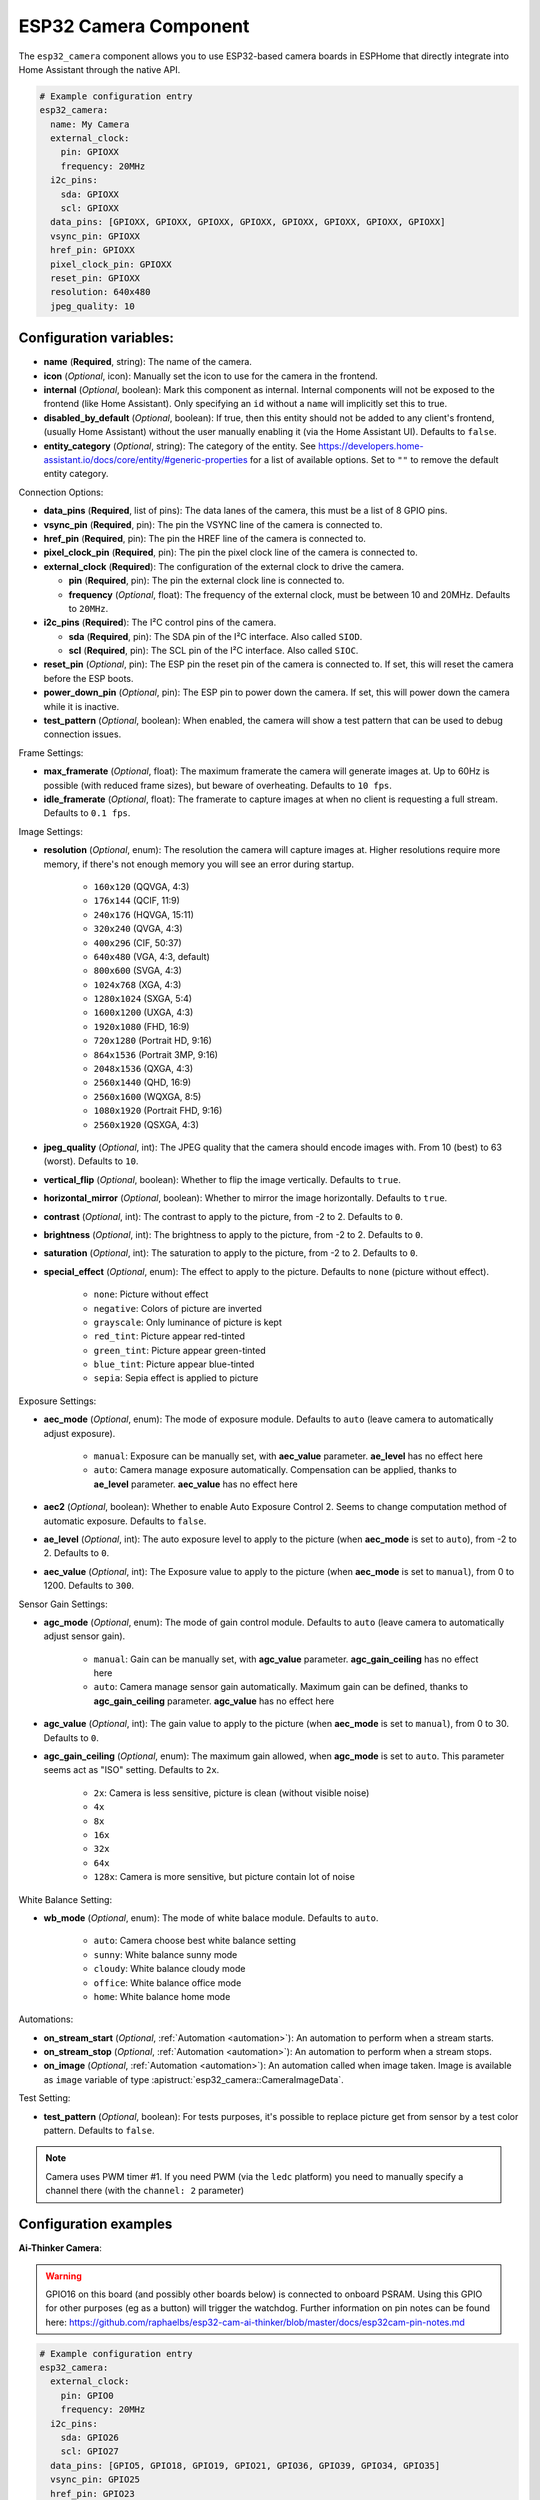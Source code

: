ESP32 Camera Component
======================

.. seo::
    :description: Instructions for setting up the ESP32 Cameras in ESPHome
    :image: camera.svg

The ``esp32_camera`` component allows you to use ESP32-based camera boards in ESPHome that
directly integrate into Home Assistant through the native API.

.. code-block:: yaml

    # Example configuration entry
    esp32_camera:
      name: My Camera
      external_clock:
        pin: GPIOXX
        frequency: 20MHz
      i2c_pins:
        sda: GPIOXX
        scl: GPIOXX
      data_pins: [GPIOXX, GPIOXX, GPIOXX, GPIOXX, GPIOXX, GPIOXX, GPIOXX, GPIOXX]
      vsync_pin: GPIOXX
      href_pin: GPIOXX
      pixel_clock_pin: GPIOXX
      reset_pin: GPIOXX
      resolution: 640x480
      jpeg_quality: 10

Configuration variables:
------------------------

- **name** (**Required**, string): The name of the camera.
- **icon** (*Optional*, icon): Manually set the icon to use for the camera in the frontend.
- **internal** (*Optional*, boolean): Mark this component as internal. Internal components will
  not be exposed to the frontend (like Home Assistant). Only specifying an ``id`` without
  a ``name`` will implicitly set this to true.
- **disabled_by_default** (*Optional*, boolean): If true, then this entity should not be added to any client's frontend,
  (usually Home Assistant) without the user manually enabling it (via the Home Assistant UI).
  Defaults to ``false``.
- **entity_category** (*Optional*, string): The category of the entity.
  See https://developers.home-assistant.io/docs/core/entity/#generic-properties
  for a list of available options.
  Set to ``""`` to remove the default entity category.

Connection Options:

- **data_pins** (**Required**, list of pins): The data lanes of the camera, this must be a list
  of 8 GPIO pins.
- **vsync_pin** (**Required**, pin): The pin the VSYNC line of the camera is connected to.
- **href_pin** (**Required**, pin): The pin the HREF line of the camera is connected to.
- **pixel_clock_pin** (**Required**, pin): The pin the pixel clock line of the camera is connected to.
- **external_clock** (**Required**): The configuration of the external clock to drive the camera.

  - **pin** (**Required**, pin): The pin the external clock line is connected to.
  - **frequency** (*Optional*, float): The frequency of the external clock, must be between 10
    and 20MHz. Defaults to ``20MHz``.

- **i2c_pins** (**Required**): The I²C control pins of the camera.

  - **sda** (**Required**, pin): The SDA pin of the I²C interface. Also called ``SIOD``.
  - **scl** (**Required**, pin): The SCL pin of the I²C interface. Also called ``SIOC``.

- **reset_pin** (*Optional*, pin): The ESP pin the reset pin of the camera is connected to.
  If set, this will reset the camera before the ESP boots.
- **power_down_pin** (*Optional*, pin): The ESP pin to power down the camera.
  If set, this will power down the camera while it is inactive.
- **test_pattern** (*Optional*, boolean): When enabled, the camera will show a test pattern
  that can be used to debug connection issues.

Frame Settings:

- **max_framerate** (*Optional*, float): The maximum framerate the camera will generate images at.
  Up to 60Hz is possible (with reduced frame sizes), but beware of overheating. Defaults to ``10 fps``.
- **idle_framerate** (*Optional*, float): The framerate to capture images at when no client
  is requesting a full stream. Defaults to ``0.1 fps``.

Image Settings:

- **resolution** (*Optional*, enum): The resolution the camera will capture images at. Higher
  resolutions require more memory, if there's not enough memory you will see an error during startup.

    - ``160x120`` (QQVGA, 4:3)
    - ``176x144`` (QCIF, 11:9)
    - ``240x176`` (HQVGA, 15:11)
    - ``320x240`` (QVGA, 4:3)
    - ``400x296`` (CIF, 50:37)
    - ``640x480`` (VGA, 4:3, default)
    - ``800x600`` (SVGA, 4:3)
    - ``1024x768`` (XGA, 4:3)
    - ``1280x1024`` (SXGA, 5:4)
    - ``1600x1200`` (UXGA, 4:3)
    - ``1920x1080`` (FHD, 16:9)
    - ``720x1280`` (Portrait HD, 9:16)
    - ``864x1536`` (Portrait 3MP, 9:16)
    - ``2048x1536`` (QXGA, 4:3)
    - ``2560x1440`` (QHD, 16:9)
    - ``2560x1600`` (WQXGA, 8:5)
    - ``1080x1920`` (Portrait FHD, 9:16)
    - ``2560x1920`` (QSXGA, 4:3)


- **jpeg_quality** (*Optional*, int): The JPEG quality that the camera should encode images with.
  From 10 (best) to 63 (worst). Defaults to ``10``.
- **vertical_flip** (*Optional*, boolean): Whether to flip the image vertically. Defaults to ``true``.
- **horizontal_mirror** (*Optional*, boolean): Whether to mirror the image horizontally. Defaults to ``true``.
- **contrast** (*Optional*, int): The contrast to apply to the picture, from -2 to 2. Defaults to ``0``.
- **brightness** (*Optional*, int): The brightness to apply to the picture, from -2 to 2. Defaults to ``0``.
- **saturation** (*Optional*, int): The saturation to apply to the picture, from -2 to 2. Defaults to ``0``.
- **special_effect** (*Optional*, enum): The effect to apply to the picture. Defaults to ``none`` (picture without effect).

    - ``none``: Picture without effect
    - ``negative``: Colors of picture are inverted
    - ``grayscale``: Only luminance of picture is kept
    - ``red_tint``: Picture appear red-tinted
    - ``green_tint``: Picture appear green-tinted
    - ``blue_tint``: Picture appear blue-tinted
    - ``sepia``: Sepia effect is applied to picture

Exposure Settings:

- **aec_mode** (*Optional*, enum): The mode of exposure module. Defaults to ``auto`` (leave camera to automatically adjust exposure).

    - ``manual``: Exposure can be manually set, with **aec_value** parameter. **ae_level** has no effect here
    - ``auto``: Camera manage exposure automatically. Compensation can be applied, thanks to **ae_level** parameter. **aec_value** has no effect here

- **aec2** (*Optional*, boolean): Whether to enable Auto Exposure Control 2. Seems to change computation method of automatic exposure. Defaults to ``false``.
- **ae_level** (*Optional*, int): The auto exposure level to apply to the picture (when **aec_mode** is set to ``auto``), from -2 to 2. Defaults to ``0``.
- **aec_value** (*Optional*, int): The Exposure value to apply to the picture (when **aec_mode** is set to ``manual``), from 0 to 1200. Defaults to ``300``.

Sensor Gain Settings:

- **agc_mode** (*Optional*, enum): The mode of gain control module. Defaults to ``auto`` (leave camera to automatically adjust sensor gain).

    - ``manual``: Gain can be manually set, with **agc_value** parameter. **agc_gain_ceiling** has no effect here
    - ``auto``: Camera manage sensor gain automatically. Maximum gain can be defined, thanks to **agc_gain_ceiling** parameter. **agc_value** has no effect here

- **agc_value** (*Optional*, int): The gain value to apply to the picture (when **aec_mode** is set to ``manual``), from 0 to 30. Defaults to ``0``.
- **agc_gain_ceiling** (*Optional*, enum): The maximum gain allowed, when **agc_mode** is set to ``auto``. This parameter seems act as "ISO" setting. Defaults to ``2x``.

    - ``2x``: Camera is less sensitive, picture is clean (without visible noise)
    - ``4x``
    - ``8x``
    - ``16x``
    - ``32x``
    - ``64x``
    - ``128x``: Camera is more sensitive, but picture contain lot of noise

White Balance Setting:

- **wb_mode** (*Optional*, enum): The mode of white balace module. Defaults to ``auto``.

    - ``auto``: Camera choose best white balance setting
    - ``sunny``: White balance sunny mode
    - ``cloudy``: White balance cloudy mode
    - ``office``: White balance office mode
    - ``home``: White balance home mode

Automations:

- **on_stream_start** (*Optional*, :ref:`Automation <automation>`): An automation to perform
  when a stream starts.
- **on_stream_stop** (*Optional*, :ref:`Automation <automation>`): An automation to perform
  when a stream stops.
- **on_image** (*Optional*, :ref:`Automation <automation>`): An automation called when image taken. Image is available as ``image`` variable of type :apistruct:`esp32_camera::CameraImageData`.

Test Setting:

- **test_pattern** (*Optional*, boolean): For tests purposes, it's possible to replace picture get from sensor by a test color pattern. Defaults to ``false``.


.. note::

    Camera uses PWM timer #1. If you need PWM (via the ``ledc`` platform) you need to manually specify
    a channel there (with the ``channel: 2``  parameter)

Configuration examples
----------------------

**Ai-Thinker Camera**:

.. warning::

    GPIO16 on this board (and possibly other boards below) is connected to onboard PSRAM.
    Using this GPIO for other purposes (eg as a button) will trigger the watchdog.
    Further information on pin notes can be found here: https://github.com/raphaelbs/esp32-cam-ai-thinker/blob/master/docs/esp32cam-pin-notes.md

.. code-block:: yaml

    # Example configuration entry
    esp32_camera:
      external_clock:
        pin: GPIO0
        frequency: 20MHz
      i2c_pins:
        sda: GPIO26
        scl: GPIO27
      data_pins: [GPIO5, GPIO18, GPIO19, GPIO21, GPIO36, GPIO39, GPIO34, GPIO35]
      vsync_pin: GPIO25
      href_pin: GPIO23
      pixel_clock_pin: GPIO22
      power_down_pin: GPIO32

      # Image settings
      name: My Camera
      # ...

**M5Stack Camera**:

.. warning::

    This camera board has insufficient cooling and will overheat over time,
    ESPHome does only activate the camera when Home Assistant requests an image, but
    the camera unit can still heat up considerably for some boards.

    If the camera is not recognized after a reboot and the unit feels warm, try waiting for
    it to cool down and check again - if that still doesn't work try enabling the test pattern.

.. code-block:: yaml

    # Example configuration entry
    esp32_camera:
      external_clock:
        pin: GPIO27
        frequency: 20MHz
      i2c_pins:
        sda: GPIO25
        scl: GPIO23
      data_pins: [GPIO17, GPIO35, GPIO34, GPIO5, GPIO39, GPIO18, GPIO36, GPIO19]
      vsync_pin: GPIO22
      href_pin: GPIO26
      pixel_clock_pin: GPIO21
      reset_pin: GPIO15

      # Image settings
      name: My Camera
      # ...

**M5Stack Timer Camera X/F**:

.. code-block:: yaml

    # Example configuration entry
    esp32_camera:
      external_clock:
        pin: GPIO27
        frequency: 20MHz
      i2c_pins:
        sda: GPIO25
        scl: GPIO23
      data_pins: [GPIO32, GPIO35, GPIO34, GPIO5, GPIO39, GPIO18, GPIO36, GPIO19]
      vsync_pin: GPIO22
      href_pin: GPIO26
      pixel_clock_pin: GPIO21
      reset_pin: GPIO15

      # Image settings
      name: My Camera
      # ...

**M5Stack M5CameraF New**:

.. code-block:: yaml

    # Example configuration entry as per https://docs.m5stack.com/en/unit/m5camera_f_new
    esp32_camera:
      external_clock:
        pin: GPIO27
        frequency: 20MHz
      i2c_pins:
        sda: GPIO22
        scl: GPIO23
      data_pins: [GPIO32, GPIO35, GPIO34, GPIO5, GPIO39, GPIO18, GPIO36, GPIO19]
      vsync_pin: GPIO25
      href_pin: GPIO26
      pixel_clock_pin: GPIO21
      reset_pin: GPIO15

**Wrover Kit Boards**:

.. code-block:: yaml

    # Example configuration entry
    esp32_camera:
      external_clock:
        pin: GPIO21
        frequency: 20MHz
      i2c_pins:
        sda: GPIO26
        scl: GPIO27
      data_pins: [GPIO4, GPIO5, GPIO18, GPIO19, GPIO36, GPIO39, GPIO34, GPIO35]
      vsync_pin: GPIO25
      href_pin: GPIO23
      pixel_clock_pin: GPIO22

      # Image settings
      name: My Camera
      # ...

**TTGO T-Camera V05**:

.. code-block:: yaml

    # Example configuration entry
    esp32_camera:
      external_clock:
        pin: GPIO32
        frequency: 20MHz
      i2c_pins:
        sda: GPIO13
        scl: GPIO12
      data_pins: [GPIO5, GPIO14, GPIO4, GPIO15, GPIO18, GPIO23, GPIO36, GPIO39]
      vsync_pin: GPIO27
      href_pin: GPIO25
      pixel_clock_pin: GPIO19
      power_down_pin: GPIO26

      # Image settings
      name: My Camera
      # ...

**TTGO T-Camera V162**:

.. code-block:: yaml

    esp32_camera:
      external_clock:
        pin: GPIO4
        frequency: 20MHz
      i2c_pins:
        sda: GPIO18
        scl: GPIO23
      data_pins: [GPIO34, GPIO13, GPIO14, GPIO35, GPIO39, GPIO38, GPIO37, GPIO36]
      vsync_pin: GPIO5
      href_pin: GPIO27
      pixel_clock_pin: GPIO25
      jpeg_quality: 10
      vertical_flip: true
      horizontal_mirror: false

      # Image settings
      name: My Camera
      # ...

**TTGO T-Camera V17**:

.. code-block:: yaml

    # Example configuration entry
    esp32_camera:
      external_clock:
        pin: GPIO32
        frequency: 20MHz
      i2c_pins:
        sda: GPIO13
        scl: GPIO12
      data_pins: [GPIO5, GPIO14, GPIO4, GPIO15, GPIO18, GPIO23, GPIO36, GPIO39]
      vsync_pin: GPIO27
      href_pin: GPIO25
      pixel_clock_pin: GPIO19
      # power_down_pin: GPIO26
      vertical_flip: true
      horizontal_mirror: true

      # Image settings
      name: My Camera
      # ...

**TTGO T-Journal**:

.. code-block:: yaml

    # Example configuration entry
    esp32_camera:
      external_clock:
        pin: GPIO27
        frequency: 20MHz
      i2c_pins:
        sda: GPIO25
        scl: GPIO23
      data_pins: [GPIO17, GPIO35, GPIO34, GPIO5, GPIO39, GPIO18, GPIO36, GPIO19]
      vsync_pin: GPIO22
      href_pin: GPIO26
      pixel_clock_pin: GPIO21

      # Image settings
      name: My Camera
      # ...


**TTGO-Camera Plus**:

.. code-block:: yaml

    # Example configuration entry
    esp32_camera:
      external_clock:
        pin: GPIO4
        frequency: 20MHz
      i2c_pins:
        sda: GPIO18
        scl: GPIO23
      data_pins: [GPIO34, GPIO13, GPIO26, GPIO35, GPIO39, GPIO38, GPIO37, GPIO36]
      vsync_pin: GPIO5
      href_pin: GPIO27
      pixel_clock_pin: GPIO25
      vertical_flip: false
      horizontal_mirror: false

      # Image settings
      name: My Camera
      # ...

**TTGO-Camera Mini**:

.. code-block:: yaml

    # Example configuration entry
    esp32_camera:
      external_clock:
        pin: GPIO32
        frequency: 20MHz
      i2c_pins:
        sda: GPIO13
        scl: GPIO12
      data_pins: [GPIO5, GPIO14, GPIO4, GPIO15, GPIO37, GPIO38, GPIO36, GPIO39]
      vsync_pin: GPIO27
      href_pin: GPIO25
      pixel_clock_pin: GPIO19

      # Image settings
      name: My Camera
      # ...

**ESP-EYE**:

.. code-block:: yaml

    # Example configuration entry
    esp32_camera:
      external_clock:
        pin: GPIO4
        frequency: 20MHz
      i2c_pins:
        sda: GPIO18
        scl: GPIO23
      data_pins: [GPIO34, GPIO13, GPIO14, GPIO35, GPIO39, GPIO38, GPIO37, GPIO36]
      vsync_pin: GPIO5
      href_pin: GPIO27
      pixel_clock_pin: GPIO25

      # Image settings
      name: My Camera
      # ...

**ESP32S3_EYE** on `Freenove ESP32-S3-DevKitC-1 <https://github.com/Freenove/Freenove_ESP32_S3_WROOM_Board>`__:

.. code-block:: yaml

    # Example configuration entry
    external_components:
      - source:
          type: git
          url: https://github.com/MichaKersloot/esphome_custom_components
        components: [ esp32_camera ]

    esp32_camera:
      external_clock:
        pin: GPIO15
        frequency: 20MHz
      i2c_pins:
        sda: GPIO4
        scl: GPIO5
      data_pins: [GPIO11, GPIO9, GPIO8, GPIO10, GPIO12, GPIO18, GPIO17, GPIO16]
      vsync_pin: GPIO6
      href_pin: GPIO7
      pixel_clock_pin: GPIO13

      # Image settings
      name: My Camera
      # ...

**Seeed Studio XIAO ESP32S3 Sense**:

.. code-block:: yaml

    esp32_camera:
      external_clock:
        pin: GPIO10
        frequency: 20MHz
      i2c_pins:
        sda: GPIO40
        scl: GPIO39
      data_pins: [GPIO15, GPIO17, GPIO18, GPIO16, GPIO14, GPIO12, GPIO11, GPIO48]
      vsync_pin: GPIO38
      href_pin: GPIO47
      pixel_clock_pin: GPIO13

      # Image settings
      name: My Camera
      # ...

See Also
--------

- :apiref:`esp32_camera/esp32_camera.h`
- :ghedit:`Edit`
